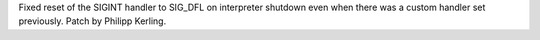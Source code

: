 Fixed reset of the SIGINT handler to SIG_DFL on interpreter shutdown even
when there was a custom handler set previously. Patch by Philipp Kerling.
